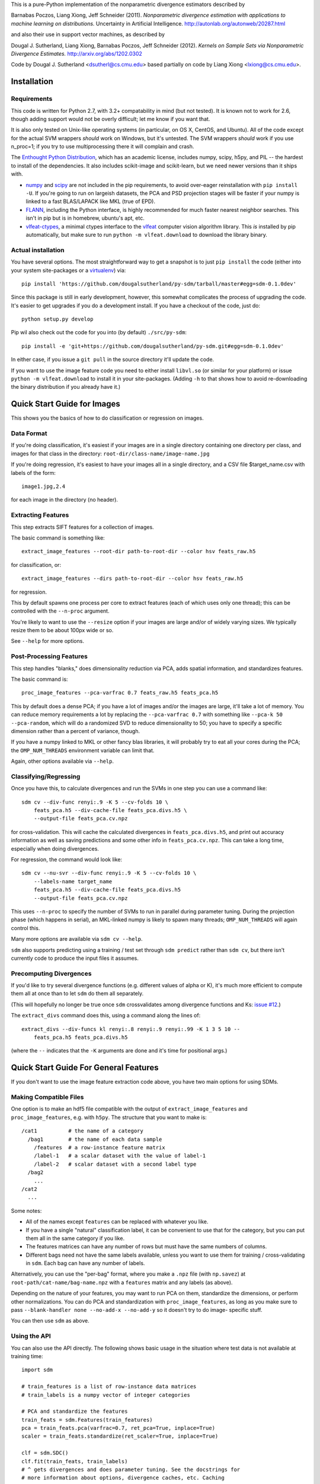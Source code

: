 This is a pure-Python implementation of the nonparametric divergence estimators
described by

Barnabas Poczos, Liang Xiong, Jeff Schneider (2011).
*Nonparametric divergence estimation with applications to machine learning on distributions.*
Uncertainty in Artificial Intelligence.
http://autonlab.org/autonweb/20287.html

and also their use in support vector machines, as described by

Dougal J. Sutherland, Liang Xiong, Barnabas Poczos, Jeff Schneider (2012).
*Kernels on Sample Sets via Nonparametric Divergence Estimates.*
http://arxiv.org/abs/1202.0302

Code by Dougal J. Sutherland <dsutherl@cs.cmu.edu>
based partially on code by Liang Xiong <lxiong@cs.cmu.edu>.



Installation
------------


Requirements
============

This code is written for Python 2.7, with 3.2+ compatability in mind (but not
tested). It is known not to work for 2.6, though adding support would not be
overly difficult; let me know if you want that.

It is also only tested on Unix-like operating systems (in particular, on OS X,
CentOS, and Ubuntu). All of the code except for the actual SVM wrappers
*should* work on Windows, but it's untested. The SVM wrappers *should* work
if you use n_proc=1; if you try to use multiprocessing there it will complain
and crash.

The `Enthought Python Distribution <http://www.enthought.com/epd>`_, which
has an academic license, includes numpy, scipy, h5py, and PIL -- the hardest to
install of the dependencies. It also includes scikit-image and scikit-learn, but
we need newer versions than it ships with.

* `numpy <http://numpy.org>`_ and `scipy <http://scipy.org>`_ are not included
  in the pip requirements, to avoid over-eager reinstallation with
  ``pip install -U``. If you're going to run on largeish datasets, the PCA and
  PSD projection stages will be faster if your numpy is linked to a fast
  BLAS/LAPACK like MKL (true of EPD).

* `FLANN <http://people.cs.ubc.ca/~mariusm/index.php/FLANN/FLANN>`_,
  including the Python interface, is highly recommended for much faster nearest
  neighbor searches. This isn't in pip but is in homebrew, ubuntu's apt, etc.

* `vlfeat-ctypes <https://github.com/dougalsutherland/vlfeat-ctypes>`_, a
  minimal ctypes interface to the `vlfeat <http://www.vlfeat.org>`_ computer
  vision algorithm library. This *is* installed by pip automatically, but
  make sure to run ``python -m vlfeat.download`` to download the library binary.


Actual installation
===================

You have several options. The most straightforward way to get a snapshot is to
just ``pip install`` the code (either into your system site-packages or
a `virtualenv <https://pypi.python.org/pypi/virtualenv>`_) via::

    pip install 'https://github.com/dougalsutherland/py-sdm/tarball/master#egg=sdm-0.1.0dev'

Since this package is still in early development, however, this somewhat
complicates the process of upgrading the code. It's easier to get upgrades if
you do a development install. If you have a checkout of the code, just do::

    python setup.py develop

Pip wil also check out the code for you into (by default) ``./src/py-sdm``::

    pip install -e 'git+https://github.com/dougalsutherland/py-sdm.git#egg=sdm-0.1.0dev'

In either case, if you issue a ``git pull`` in the source directory it'll update
the code.

If you want to use the image feature code you need to either install
``libvl.so`` (or similar for your platform)
or issue ``python -m vlfeat.download`` to install it in your site-packages.
(Adding ``-h`` to that shows how to avoid re-downloading the binary distribution
if you already have it.)



Quick Start Guide for Images
----------------------------

This shows you the basics of how to do classification or regression on images.


Data Format
===========

If you're doing classification, it's easiest if your images are in a single
directory containing one directory per class, and images for that class in the
directory: ``root-dir/class-name/image-name.jpg``

If you're doing regression, it's easiest to have your images all in a single
directory, and a CSV file $target_name.csv with labels of the form::

    image1.jpg,2.4

for each image in the directory (no header).


Extracting Features
===================

This step extracts SIFT features for a collection of images.

The basic command is something like::

    extract_image_features --root-dir path-to-root-dir --color hsv feats_raw.h5

for classification, or::

    extract_image_features --dirs path-to-root-dir --color hsv feats_raw.h5

for regression.

This by default spawns one process per core to extract features (each of which
uses only one thread); this can be controlled with the ``--n-proc`` argument.

You're likely to want to use the ``--resize`` option if your images are large
and/or of widely varying sizes. We typically resize them to be about 100px wide
or so.

See ``--help`` for more options.


Post-Processing Features
========================

This step handles "blanks," does dimensionality reduction via PCA, adds
spatial information, and standardizes features.

The basic command is::

    proc_image_features --pca-varfrac 0.7 feats_raw.h5 feats_pca.h5

This by default does a dense PCA; if you have a lot of images and/or the images
are large, it'll take a lot of memory.
You can reduce memory requirements a lot by replacing the ``--pca-varfrac 0.7``
with something like ``--pca-k 50 --pca-random``, which will do a randomized SVD
to reduce dimensionality to 50; you have to specify a specific dimension rather
than a percent of variance, though.

If you have a numpy linked to MKL or other fancy blas libraries, it will
probably try to eat all your cores during the PCA; the ``OMP_NUM_THREADS``
environment variable can limit that.

Again, other options available via ``--help``.


Classifying/Regressing
======================

Once you have this, to calculate divergences and run the SVMs in one step you
can use a command like::

    sdm cv --div-func renyi:.9 -K 5 --cv-folds 10 \
        feats_pca.h5 --div-cache-file feats_pca.divs.h5 \
        --output-file feats_pca.cv.npz

for cross-validation. This will cache the calculated divergences in
``feats_pca.divs.h5``, and print out accuracy information as well as saving
predictions and some other info in ``feats_pca.cv.npz``.
This can take a long time, especially when doing divergences.

For regression, the command would look like::

    sdm cv --nu-svr --div-func renyi:.9 -K 5 --cv-folds 10 \
        --labels-name target_name
        feats_pca.h5 --div-cache-file feats_pca.divs.h5
        --output-file feats_pca.cv.npz

This uses ``--n-proc`` to specify the number of SVMs to run in parallel during
parameter tuning. During the projection phase (which happens in serial), an
MKL-linked numpy is likely to spawn many threads;
``OMP_NUM_THREADS`` will again control this.

Many more options are available via ``sdm cv --help``.

``sdm`` also supports predicting using a training / test set through
``sdm predict`` rather than ``sdm cv``, but there isn't currently code to
produce the input files it assumes.


Precomputing Divergences
========================

If you'd like to try several divergence functions (e.g. different values of
alpha or K), it's much more efficient to compute them all at once than to
let ``sdm`` do them all separately.

(This will hopefully no longer be true once ``sdm`` crossvalidates among
divergence functions and Ks:
`issue #12 <https://github.com/dougalsutherland/py-sdm/issues/12>`_.)

The ``extract_divs`` command does this, using a command along the lines of::

    extract_divs --div-funcs kl renyi:.8 renyi:.9 renyi:.99 -K 1 3 5 10 --
        feats_pca.h5 feats_pca.divs.h5

(where the ``--`` indicates that the ``-K`` arguments are done and it's time for
positional args.)



Quick Start Guide For General Features
--------------------------------------

If you don't want to use the image feature extraction code above, you have two
main options for using SDMs.


Making Compatible Files
=======================

One option is to make an hdf5 file compatible with the output of
``extract_image_features`` and ``proc_image_features``, e.g. with ``h5py``.
The structure that you want to make is::

    /cat1          # the name of a category
      /bag1        # the name of each data sample
        /features  # a row-instance feature matrix
        /label-1   # a scalar dataset with the value of label-1
        /label-2   # scalar dataset with a second label type
      /bag2
        ...
    /cat2
      ...

Some notes:

* All of the names except ``features`` can be replaced with whatever you like.
* If you have a single "natural" classification label, it can be convenient to
  use that for the category, but you can put them all in the same category if
  you like.
* The features matrices can have any number of rows but must have the same
  numbers of columns.
* Different bags need not have the same labels available, unless you want to use
  them for training / cross-validating in ``sdm``. Each bag can have any number
  of labels.

Alternatively, you can use the "per-bag" format, where you make a ``.npz``
file (with ``np.savez``) at ``root-path/cat-name/bag-name.npz`` with a
``features`` matrix and any labels (as above).

Depending on the nature of your features, you may want to run PCA on them,
standardize the dimensions, or perform other normalizations. You can do PCA and
standardization with ``proc_image_features``, as long as you make sure to pass
``--blank-handler none --no-add-x --no-add-y`` so it doesn't try to do image-
specific stuff.

You can then use ``sdm`` as above.


Using the API
=============

You can also use the API directly. The following shows basic usage in the
situation where test data is not available at training time::

    import sdm

    # train_features is a list of row-instance data matrices
    # train_labels is a numpy vector of integer categories

    # PCA and standardize the features
    train_feats = sdm.Features(train_features)
    pca = train_feats.pca(varfrac=0.7, ret_pca=True, inplace=True)
    scaler = train_feats.standardize(ret_scaler=True, inplace=True)

    clf = sdm.SDC()
    clf.fit(train_feats, train_labels)
    # ^ gets divergences and does parameter tuning. See the docstrings for
    # more information about options, divergence caches, etc. Caching
    # divergences is highly recommended.

    # get test_features: another list of row-instance data matrices
    # and then process them consistently with the training samples
    test_feats = sdm.Features(test_features, default_category='test')
    test_feats.pca(pca=pca, inplace=True)
    test_feats.normalize(scaler=scaler, inplace=True)

    # get test predictions
    preds = clf.predict(test_feats)

    accuracy = np.mean(preds == test_labels)

To do regression, use ``clf = sdm.NuSDR()`` and a real-valued train_labels;
the rest of the usage is the same.

If you're running on a nontrivial amount of data, it may be nice to pass
``status_fn=True`` and ``progressbar=True`` to the constructor to get status
information out along the way (like in the CLI).

If test data is available at training time, it's preferable to use
``.transduct()`` instead. There's also a ``.crossvalidate()`` method.
